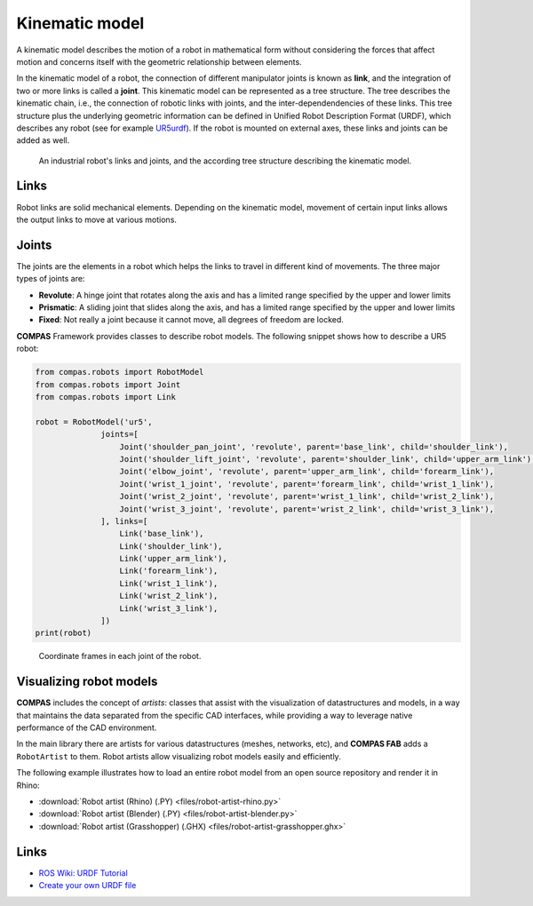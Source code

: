 ********************************************************************************
Kinematic model
********************************************************************************

A kinematic model describes the motion of a robot in mathematical form without
considering the forces that affect motion and concerns itself with the geometric
relationship between elements.

In the kinematic model of a robot, the connection of different manipulator
joints is known as **link**, and the integration of two or more links is called
a **joint**. This kinematic model can be represented as a tree structure. The tree
describes the kinematic chain, i.e., the connection of robotic links with
joints, and the inter-dependendencies of these links. This tree structure plus
the underlying geometric information can be defined in Unified Robot
Description Format (URDF), which describes any robot (see for example
UR5urdf_). If the robot is mounted on external axes, these links and joints
can be added as well.

.. figure:: 03_robot_links_and_joints.jpg
    :figclass: figure
    :class: figure-img img-fluid

    An industrial robot's links and joints, and the according tree structure
    describing the kinematic model.

.. Actually it would be good to have here a robot on a linear axis...

.. In ROS, the RobotModel_ and RobotState_ classes are the core classes that give you access to a robot's kinematics.

.. _RobotModel: https://docs.ros.org/kinetic/api/moveit_core/html/classmoveit_1_1core_1_1RobotModel.html
.. _RobotState: https://docs.ros.org/kinetic/api/moveit_core/html/classmoveit_1_1core_1_1RobotState.html
.. _UR5urdf: https://github.com/ros-industrial/universal_robot/blob/kinetic-devel/ur_description/urdf/ur5.urdf.xacro

Links
==================

Robot links are solid mechanical elements. Depending on the kinematic model, movement
of certain input links allows the output links to move at various motions.

Joints
==================

The joints are the elements in a robot which helps the links to travel in different
kind of movements. The three major types of joints are:

* **Revolute**: A hinge joint that rotates along the axis and has a limited range specified by the upper and lower limits
* **Prismatic**: A sliding joint that slides along the axis, and has a limited range specified by the upper and lower limits
* **Fixed**: Not really a joint because it cannot move, all degrees of freedom are locked.


**COMPAS** Framework provides classes to describe robot models. The following snippet shows how to describe a UR5 robot:

.. code-block:: python

    from compas.robots import RobotModel
    from compas.robots import Joint
    from compas.robots import Link

    robot = RobotModel('ur5',
                  joints=[
                      Joint('shoulder_pan_joint', 'revolute', parent='base_link', child='shoulder_link'),
                      Joint('shoulder_lift_joint', 'revolute', parent='shoulder_link', child='upper_arm_link'),
                      Joint('elbow_joint', 'revolute', parent='upper_arm_link', child='forearm_link'),
                      Joint('wrist_1_joint', 'revolute', parent='forearm_link', child='wrist_1_link'),
                      Joint('wrist_2_joint', 'revolute', parent='wrist_1_link', child='wrist_2_link'),
                      Joint('wrist_3_joint', 'revolute', parent='wrist_2_link', child='wrist_3_link'),
                  ], links=[
                      Link('base_link'),
                      Link('shoulder_link'),
                      Link('upper_arm_link'),
                      Link('forearm_link'),
                      Link('wrist_1_link'),
                      Link('wrist_2_link'),
                      Link('wrist_3_link'),
                  ])
    print(robot)


.. figure:: 03_robot_model.jpg
    :figclass: figure
    :class: figure-img img-fluid w-50

    Coordinate frames in each joint of the robot.


Visualizing robot models
========================

**COMPAS** includes the concept of `artists`: classes that assist with the
visualization of datastructures and models, in a way that maintains the data
separated from the specific CAD interfaces, while providing a way to leverage
native performance of the CAD environment.

In the main library there are artists for various datastructures (meshes, networks,
etc), and **COMPAS FAB** adds a ``RobotArtist`` to them. Robot artists allow
visualizing robot models easily and efficiently.

The following example illustrates how to load an entire robot model from an open source
repository and render it in Rhino:

.. literalinclude :: files/robot-artist-rhino.py
   :language: python

.. raw:: html

    <div class="card bg-light">
    <div class="card-body">
    <div class="card-title">Downloads</div>

* :download:`Robot artist (Rhino) (.PY) <files/robot-artist-rhino.py>`
* :download:`Robot artist (Blender) (.PY) <files/robot-artist-blender.py>`
* :download:`Robot artist (Grasshopper) (.GHX) <files/robot-artist-grasshopper.ghx>`

.. raw:: html

    </div>
    </div>

Links
=====

* `ROS Wiki: URDF Tutorial <https://wiki.ros.org/urdf/Tutorials/Create%20your%20own%20urdf%20file>`_
* `Create your own URDF file <https://www.codemade.io/create-your-own-urdf-file/>`_

